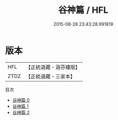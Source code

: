 #+TITLE: 谷神篇 / HFL

#+DATE: 2015-08-28 23:43:28.991819
* 版本
 |       HFL|【正統道藏・涵芬樓版】|
 |      ZTDZ|【正統道藏・三家本】|
目次
 - [[file:KR5a0253_000.txt][谷神篇 0]]
 - [[file:KR5a0253_001.txt][谷神篇 1]]
 - [[file:KR5a0253_002.txt][谷神篇 2]]
